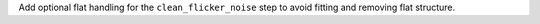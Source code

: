 Add optional flat handling for the ``clean_flicker_noise`` step to avoid fitting and removing flat structure.
